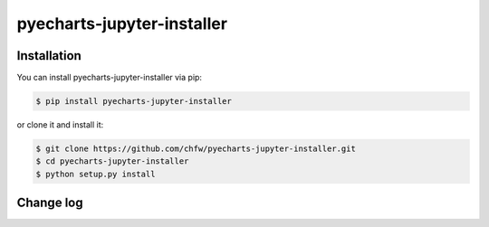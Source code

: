 ================================================================================
pyecharts-jupyter-installer
================================================================================

.. image:: https://api.travis-ci.org/chfw/pyecharts-jupyter-installer.svg?branch=master
   :target: http://travis-ci.org/chfw/pyecharts-jupyter-installer

.. image:: https://codecov.io/gh/chfw/pyecharts-jupyter-installer/branch/master/graph/badge.svg
   :target: https://codecov.io/gh/chfw/pyecharts-jupyter-installer

.. image:: https://readthedocs.org/projects/pyecharts-jupyter-installer/badge/?version=latest
   :target: http://pyecharts-jupyter-installer.readthedocs.org/en/latest/


Installation
================================================================================


You can install pyecharts-jupyter-installer via pip:

.. code-block:: bash

    $ pip install pyecharts-jupyter-installer


or clone it and install it:

.. code-block:: bash

    $ git clone https://github.com/chfw/pyecharts-jupyter-installer.git
    $ cd pyecharts-jupyter-installer
    $ python setup.py install

Change log
===========



